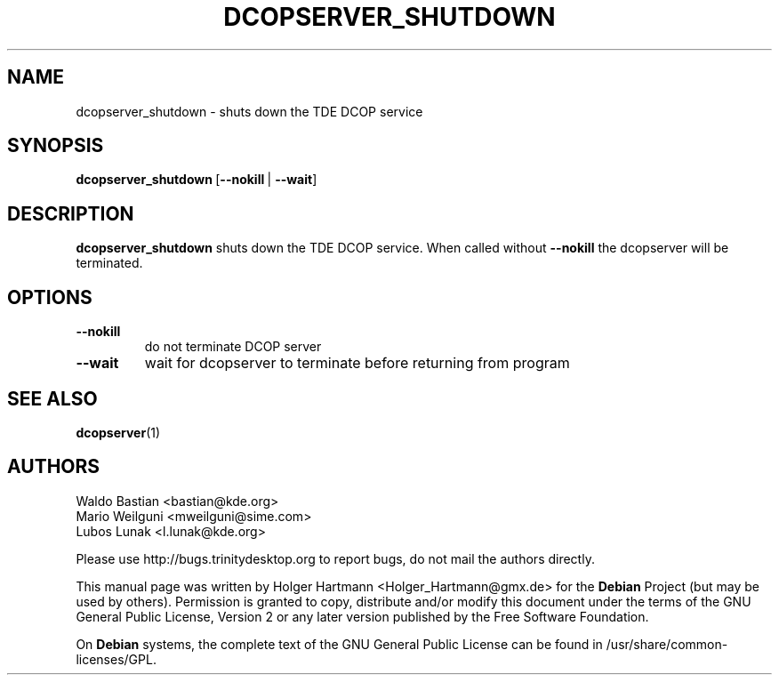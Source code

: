 .TH DCOPSERVER_SHUTDOWN 1 "Jun 2006" "Trinity Desktop Environment" ""
.SH NAME
dcopserver_shutdown
\- shuts down the TDE DCOP service
.SH SYNOPSIS
.BR dcopserver_shutdown \ [ \-\-nokill \ |\  \-\-wait ]
.SH DESCRIPTION
\fBdcopserver_shutdown\fP shuts down the TDE DCOP service. When called without \fB\-\-nokill\fP the dcopserver will be terminated.
.SH OPTIONS
.TP
.B \-\-nokill
do not terminate DCOP server
.TP
.B \-\-wait
wait for dcopserver to terminate before returning from program
.SH SEE ALSO
.BR dcopserver (1)
.SH AUTHORS
.nf
Waldo Bastian <bastian@kde.org>
.br
Mario Weilguni <mweilguni@sime.com>
.br
Lubos Lunak <l.lunak@kde.org>

.br
.fi
Please use http://bugs.trinitydesktop.org to report bugs, do not mail the authors directly.
.PP
This manual page was written by Holger Hartmann <Holger_Hartmann@gmx.de> for the \fBDebian\fP Project (but may be used by others). Permission is granted to copy, distribute and/or modify this document under the terms of the GNU General Public License, Version 2 or any later version published by the Free Software Foundation.
.PP
On \fBDebian\fP systems, the complete text of the GNU General Public License can be found in /usr/share/common\-licenses/GPL.
